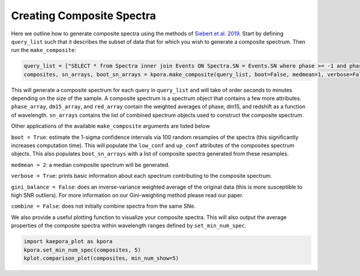 ==========================
Creating Composite Spectra
==========================

Here we outline how to generate composite spectra using the methods of `Siebert et al. 2019 <https://msiebert1.github.io/publication/2019-XX-XX-Siebert_2019_MNRAS>`_. Start by defining ``query_list`` such that it describes the subset of data that for which you wish to generate a composite spectrum. Then run the ``make_composite``:

.. code-block:: python

    query_list = ["SELECT * from Spectra inner join Events ON Spectra.SN = Events.SN where phase >= -1 and phase <= 1 and ((dm15_source < 1.8) or (dm15_from_fits < 1.8))"]
    composites, sn_arrays, boot_sn_arrays = kpora.make_composite(query_list, boot=False, medmean=1, verbose=False, gini_balance=True, combine=True)

This will generate a composite spectrum for each query in ``query_list`` and will take of order seconds to minutes depending on the size of the sample. A composite spectrum is a spectrum object that contains a few more attributes. ``phase_array``, ``dm15_array``, and ``red_array`` contain the weighted averages of phase, dm15, and redshift as a function of wavelength. ``sn_arrays`` contains the list of combined spectrum objects used to construct the composite spectrum.

Other applications of the available ``make_composite`` arguments are listed below

``boot = True``: estimate the 1-sigma confidence intervals via 100 random resamples of the spectra (this significantly increases computation time). This will populate the ``low_conf`` and ``up_conf`` attributes of the composites spectrum objects. This also populates ``boot_sn_arrays`` with a list of composite spectra generated from these resamples.

``medmean = 2``: a median composite spectrum will be generated.

``verbose = True``: prints basic information about each spectrum contributing to the composite spectrum.

``gini_balance = False``: does an inverse-variance weighted average of the original data (this is more susceptible to high SNR outliers). For more information on our Gini-weighting method please read our paper.

``combine = False``: does not initially combine spectra from the same SNe. 

We also provide a useful plotting function to visualize your composite spectra. This will also output the average properties of the composite spectra within wavelength ranges defined by ``set_min_num_spec``.

.. code-block:: python

    import kaepora_plot as kpora
    kpora.set_min_num_spec(composites, 5)
    kplot.comparison_plot(composites, min_num_show=5)

.. image:: maximum_light_all_dm15.png
   :width: 700 px